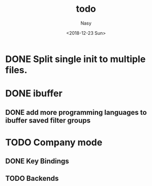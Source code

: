 #+OPTIONS: ':nil *:t -:t ::t <:t H:3 \n:nil ^:{} arch:headline author:t
#+OPTIONS: broken-links:nil c:nil creator:nil d:(not "LOGBOOK") date:t e:t
#+OPTIONS: email:nil f:t inline:t num:t p:nil pri:nil prop:nil stat:t tags:t
#+OPTIONS: tasks:t tex:t timestamp:t title:t toc:t todo:t |:t
#+TITLE: todo
#+DATE: <2018-12-23 Sun>
#+AUTHOR: Nasy
#+EMAIL: nasyxx@gmail.com
#+LANGUAGE: en
#+SELECT_TAGS: export
#+EXCLUDE_TAGS: noexport
#+CREATOR: Emacs 27.0.50 (Org mode 9.1.9)

* DONE Split single init to multiple files.
CLOSED: [2019-05-14 Tue 10:38] SCHEDULED: <2019-02-10 Sun>
:LOGBOOK:
- State "DONE"       from "WAITING"    [2019-05-14 Tue 10:38]
- State "WAITING"    from              [2019-01-10 Thu 13:14]
  Split single init to multiple files.
:END:

* DONE ibuffer
CLOSED: [2019-11-05 Tue 13:38]
:LOGBOOK:
- State "DONE"       from "HOLD"       [2019-11-05 Tue 13:38]
:END:

** DONE add more programming languages to ibuffer saved filter groups
CLOSED: [2019-11-05 Tue 13:38] SCHEDULED: <2019-02-01 Fri>
:LOGBOOK:
- State "DONE"       from "HOLD"       [2019-11-05 Tue 13:38]
:END:

* TODO Company mode

** DONE Key Bindings
CLOSED: [2019-12-04 Wed 09:35]
:LOGBOOK:
- State "DONE"       from "NEXT"       [2019-12-04 Wed 09:35]
:END:

** TODO Backends
